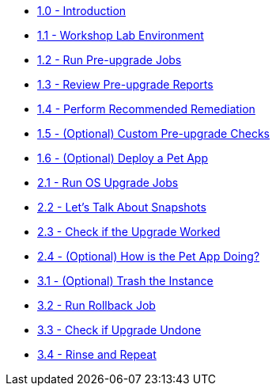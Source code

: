 * xref:index.adoc[1.0 - Introduction]
* xref:1.1-setup/README.adoc[1.1 - Workshop Lab Environment]
* xref:1.2-preupg/README.adoc[1.2 - Run Pre-upgrade Jobs]
* xref:1.3-report/README.adoc[1.3 - Review Pre-upgrade Reports]
* xref:1.4-remediate/README.adoc[1.4 - Perform Recommended Remediation]
* xref:1.5-custom-modules/README.adoc[1.5 - (Optional) Custom Pre-upgrade Checks]
* xref:1.6-my-pet-app/README.adoc[1.6 - (Optional) Deploy a Pet App]
* xref:2.1-upgrade/README.adoc[2.1 - Run OS Upgrade Jobs]
* xref:2.2-snapshots/README.adoc[2.2 - Let's Talk About Snapshots]
* xref:2.3-check-upg/README.adoc[2.3 - Check if the Upgrade Worked]
* xref:2.4-check-pet-app/README.adoc[2.4 - (Optional) How is the Pet App Doing?]
* xref:3.1-rm-rf/README.adoc[3.1 - (Optional) Trash the Instance]
* xref:3.2-rollback/README.adoc[3.2 - Run Rollback Job]
* xref:3.3-check-undo/README.adoc[3.3 - Check if Upgrade Undone]
* xref:3.4-conclusion/README.adoc[3.4 - Rinse and Repeat]


